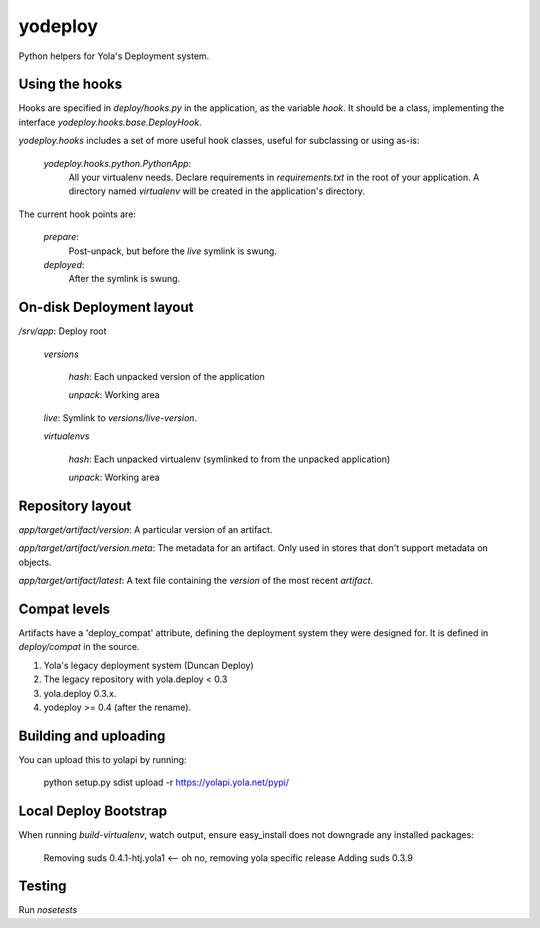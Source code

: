 yodeploy
========

Python helpers for Yola's Deployment system.

Using the hooks
---------------

Hooks are specified in `deploy/hooks.py` in the application, as the
variable `hook`. It should be a class, implementing the interface
`yodeploy.hooks.base.DeployHook`.

`yodeploy.hooks` includes a set of more useful hook classes, useful
for subclassing or using as-is:

    `yodeploy.hooks.python.PythonApp`:
        All your virtualenv needs. Declare requirements in
        `requirements.txt` in the root of your application.
        A directory named `virtualenv` will be created in the
        application's directory.

The current hook points are:

    `prepare`:
        Post-unpack, but before the `live` symlink is swung.

    `deployed`:
        After the symlink is swung.

On-disk Deployment layout
-------------------------

`/srv/`\ *app*: Deploy root

    `versions`

        *hash*: Each unpacked version of the application

        `unpack`: Working area

    `live`: Symlink to `versions/`\ *live-version*.

    `virtualenvs`

        *hash*: Each unpacked virtualenv (symlinked to from the unpacked
        application)

        `unpack`: Working area

Repository layout
-----------------

*app*\ `/`\ *target*\ `/`\ *artifact*\ `/`\ *version*\ : A particular version of an
artifact.

*app*\ `/`\ *target*\ `/`\ *artifact*\ `/`\ *version*\ `.meta`\ : The metadata for an
artifact. Only used in stores that don't support metadata on objects.

*app*\ `/`\ *target*\ `/`\ *artifact*\ `/latest`: A text file containing
the *version* of the most recent *artifact*.

Compat levels
-------------

Artifacts have a 'deploy_compat' attribute, defining the deployment
system they were designed for. It is defined in `deploy/compat` in the
source.

1. Yola's legacy deployment system (Duncan Deploy)
2. The legacy repository with yola.deploy < 0.3
3. yola.deploy 0.3.x.
4. yodeploy >= 0.4 (after the rename).

Building and uploading
----------------------

You can upload this to yolapi by running:

  python setup.py sdist upload -r https://yolapi.yola.net/pypi/


Local Deploy Bootstrap
----------------------

When running `build-virtualenv`, watch output, ensure easy_install does not
downgrade any installed packages:

    Removing suds 0.4.1-htj.yola1   <-- oh no, removing yola specific release
    Adding suds 0.3.9


Testing
-------

Run `nosetests`
